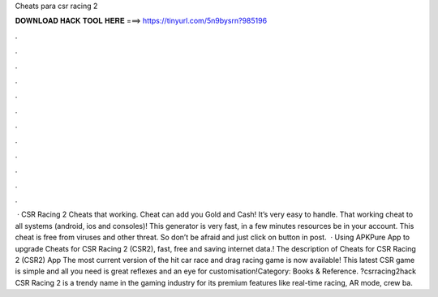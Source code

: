 Cheats para csr racing 2

𝐃𝐎𝐖𝐍𝐋𝐎𝐀𝐃 𝐇𝐀𝐂𝐊 𝐓𝐎𝐎𝐋 𝐇𝐄𝐑𝐄 ===> https://tinyurl.com/5n9bysrn?985196

.

.

.

.

.

.

.

.

.

.

.

.

 · CSR Racing 2 Cheats that working. Cheat can add you Gold and Cash! It’s very easy to handle. That working cheat to all systems (android, ios and consoles)! This generator is very fast, in a few minutes resources be in your account. This cheat is free from viruses and other threat. So don’t be afraid and just click on button in post.  · Using APKPure App to upgrade Cheats for CSR Racing 2 (CSR2), fast, free and saving internet data.! The description of Cheats for CSR Racing 2 (CSR2) App The most current version of the hit car race and drag racing game is now available! This latest CSR game is simple and all you need is great reflexes and an eye for customisation!Category: Books & Reference. ?csrracing2hack CSR Racing 2 is a trendy name in the gaming industry for its premium features like real-time racing, AR mode, crew ba.